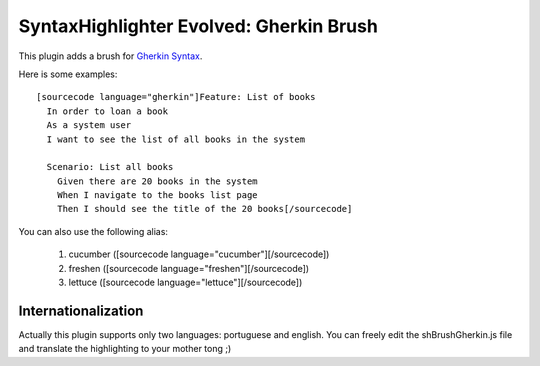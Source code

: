 SyntaxHighlighter Evolved: Gherkin Brush
========================================

This plugin adds a brush for `Gherkin Syntax <http://wiki.github.com/aslakhellesoy/cucumber/gherkin>`_.

Here is some examples: ::

  [sourcecode language="gherkin"]Feature: List of books
    In order to loan a book
    As a system user
    I want to see the list of all books in the system

    Scenario: List all books
      Given there are 20 books in the system
      When I navigate to the books list page
      Then I should see the title of the 20 books[/sourcecode]

You can also use the following alias:

  1. cucumber ([sourcecode language="cucumber"][/sourcecode])
  2. freshen ([sourcecode language="freshen"][/sourcecode])
  3. lettuce ([sourcecode language="lettuce"][/sourcecode])

Internationalization
--------------------

Actually this plugin supports only two languages: portuguese and english. You can freely edit the shBrushGherkin.js file and translate the highlighting to your mother tong ;)
